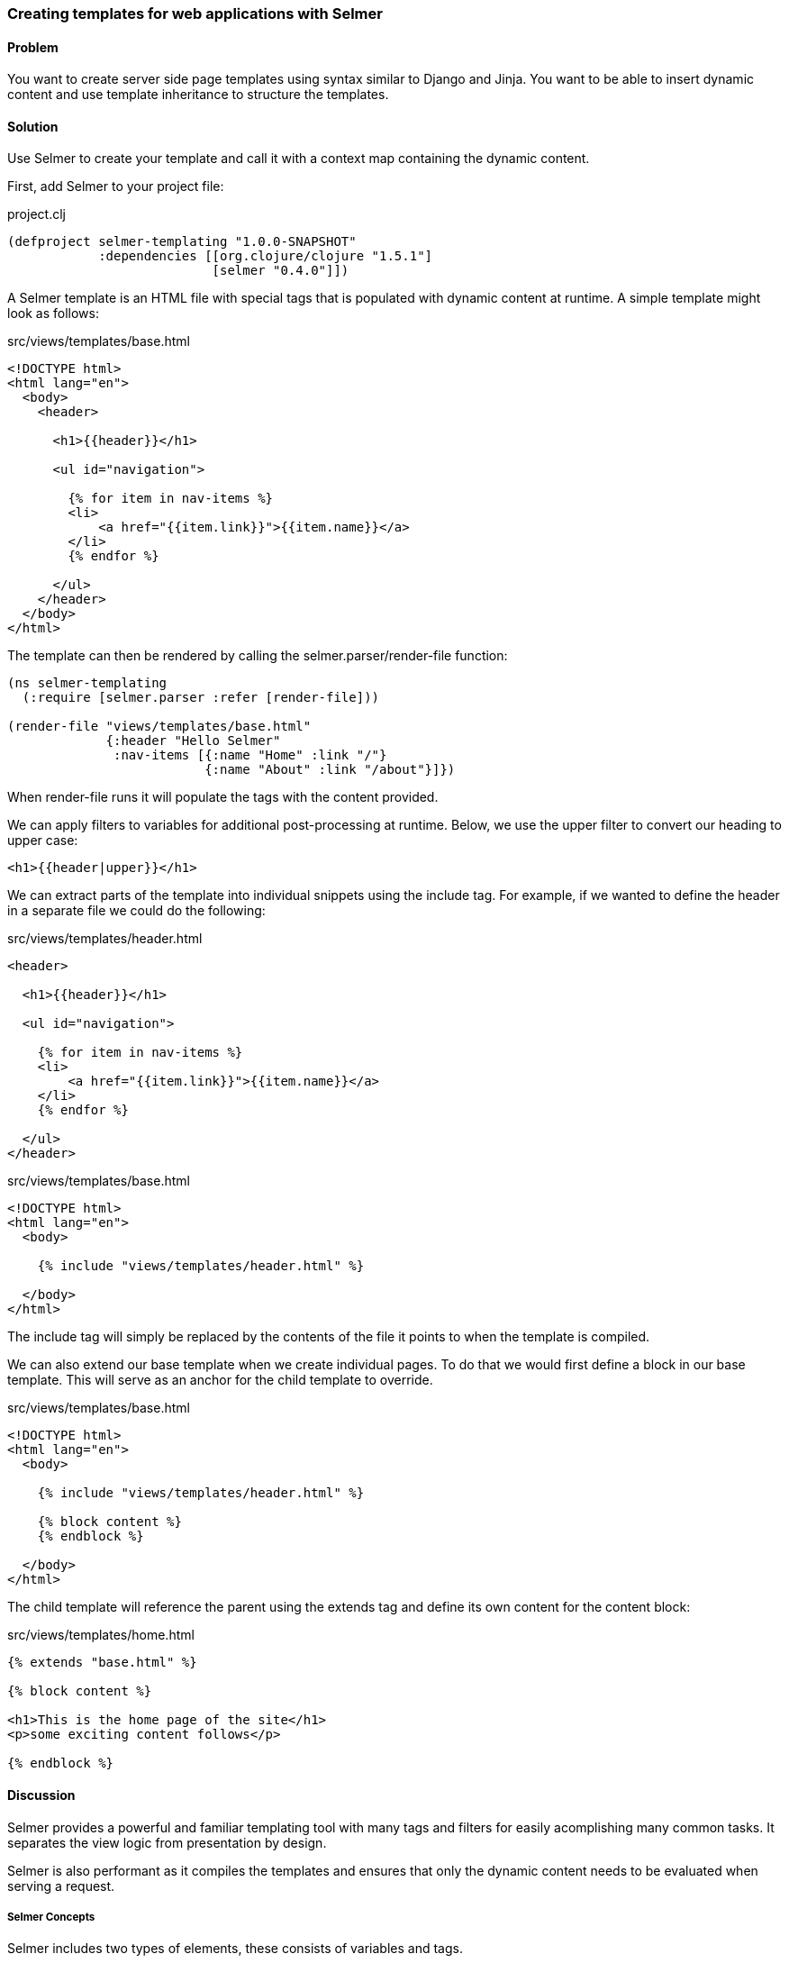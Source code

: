 [[sec_webapps_templatating_with_selmer]]

=== Creating templates for web applications with Selmer

//Author: Dmitri Sotnikov

==== Problem

You want to create server side page templates using syntax similar to Django and Jinja. You want to be able
to insert dynamic content and use template inheritance to structure the templates.

==== Solution

Use Selmer to create your template and call it with a context map containing the dynamic content.

First, add Selmer to your project file:

.project.clj
[source,clojure]
----
(defproject selmer-templating "1.0.0-SNAPSHOT"
            :dependencies [[org.clojure/clojure "1.5.1"]
                           [selmer "0.4.0"]])
----

A Selmer template is an HTML file with special tags that is populated with dynamic
content at runtime. A simple template might look as follows:

.src/views/templates/base.html
[source, html]
----
<!DOCTYPE html>
<html lang="en">
  <body>
    <header>

      <h1>{{header}}</h1>

      <ul id="navigation">

        {% for item in nav-items %}
        <li>
            <a href="{{item.link}}">{{item.name}}</a>
        </li>
        {% endfor %}

      </ul>
    </header>
  </body>
</html>
----

The template can then be rendered by calling the +selmer.parser/render-file+ function:

[source, clojure]
----
(ns selmer-templating
  (:require [selmer.parser :refer [render-file]))

(render-file "views/templates/base.html"
             {:header "Hello Selmer"
              :nav-items [{:name "Home" :link "/"}
                          {:name "About" :link "/about"}]})
----

When +render-file+ runs it will populate the tags with the content provided.

We can apply filters to variables for additional post-processing at runtime.
Below, we use the +upper+ filter to convert our heading to upper case:

[source, html]
----
<h1>{{header|upper}}</h1>
----

We can extract parts of the template into individual snippets using the +include+ tag. For example,
if we wanted to define the header in a separate file we could do the following:

.src/views/templates/header.html
[source, html]
----
<header>

  <h1>{{header}}</h1>

  <ul id="navigation">

    {% for item in nav-items %}
    <li>
        <a href="{{item.link}}">{{item.name}}</a>
    </li>
    {% endfor %}

  </ul>
</header>
----

.src/views/templates/base.html
[source, html]
----
<!DOCTYPE html>
<html lang="en">
  <body>

    {% include "views/templates/header.html" %}

  </body>
</html>
---- 

The +include+ tag will simply be replaced by the contents of the file it points to when the template 
is compiled.

We can also extend our base template when we create individual pages.
To do that we would first define a block in our base template. This will serve as an anchor
for the child template to override.

.src/views/templates/base.html
[source, html]
----
<!DOCTYPE html>
<html lang="en">
  <body>

    {% include "views/templates/header.html" %}

    {% block content %}
    {% endblock %}

  </body>
</html>
---- 

The child template will reference the parent using the +extends+ tag and define its own
content for the +content+ block:

.src/views/templates/home.html
[source, html]
----
{% extends "base.html" %}

{% block content %}

<h1>This is the home page of the site</h1>
<p>some exciting content follows</p>

{% endblock %}
---- 

==== Discussion

Selmer provides a powerful and familiar templating tool with many tags and filters for easily acomplishing many common tasks.
It separates the view logic from presentation by design.

Selmer is also performant as it compiles the templates and ensures that only the dynamic content needs to be
evaluated when serving a request.

===== Selmer Concepts

Selmer includes two types of elements, these consists of variables and tags.

Variables are used to render values from the context map on the page.
The +{{+ and +}}+ are used to indicate the start and end of a variable.

In many cases you may wish to post-process the value of a variable. For example, you might want to convert it to upper case,
pluralize it, or parse it as a date. Variable filters are used for this purpose.

Tags are used to add various functionality to the template such as looping and conditions. We already saw examples of 
the +for+, +include+, and +extends+ tags above. The tags use +{%+ an +%}+ to define their content.

The default tag characters might conflict with client-side frameworks such as AngularJS.
In this case we can specify custom tags by passing a map containing any of the following keys to the parser:

[source, clojure]
----
:tag-open
:tag-close
:filter-open
:filter-close
:tag-second
:custom-tags
:custom-filters
----

If we wanted to use +[+ and +]+ as our opening and closing tags, we could call the +render+ function as follows:

[source, clojure]
----
(render "[% for ele in foo %] {{I'm not a tag, but the next one is}} [{ele}] [%endfor%]"
        {:foo [1 2 3]}
        {:tag-open \[
         :tag-close \]})
----

The +render+ function works just like +render-file+, except that it accepts the template content as a string.

===== Defining Filters

Selmer provides a rich set of filters that allow decorating the dynamic content. Some of the filters include +capitalize+,
+pluralize+, +hash+, +length+, +sort+ and many others.

However, if you need a custom filter that's not part of the library you can trivially add one yourself.
For example, if we wanted to parse Markdown using the https://github.com/yogthos/markdown-clj[markdown-clj] library
and display it on the page we could write the following filter:

[source, clojure]
----
(ns myapp
 (:require [markdown.core :refer [md-to-html-string]]
           [selmer.filters/add-filter!]))
 
(add-filter! :markdown md-to-html-string)
---- 

We can now use this filter in our templates to render our Markdown content:

[source, clojure]
----
<h2>Blog Posts</h2>
<ul>
  {% for post in posts %}
    <li>{{post.title|markdown|safe}}</li>
{% endfor %}
</ul>
----

Note that we had to chain the +markdown+ filter with the +safe+ filter. This is due to the fact that Selmer escapes
variable content by default. We can change our filter definition to indicate that its content does not need escaping
as follows:

[source, clojure]
----
(add-filter! :markdown (fn [s] [:safe (md-to-html-string s)]))
---- 

===== Defining Tags

Again, we can define custom tags in addition to those already present in the library. This is done by calling the
+selmer.parser/add-tag!+ function.

Let's say we wish to add a tag that will capitalize its contents. We could do that as follows:

[source, clojure]
----
(ns myapp
 (:require [selmer.parser :refer [add-tag!]]))
 
(add-tag! :uppercase
          (fn [args context-map content]
            (.toUpperCase (get-in content [:uppercase :content])))
          :enduppercase)

(render "{% uppercase %}foo {{bar}} baz{% enduppercase %}" {:bar "injected"})
----

===== Inheritance

We already saw some examples of template inheritance above. Each template can extend a single template and include
any number of templates in its content.

The templates can extend templates that themselves extend other templates. In this case the blocks found in the outermost
child will override any other blocks with the same name.

===== See Also

To see more on using Selmer as a templating engine, see the https://github.com/yogthos/Selmer[Selmer] GitHub repository.

